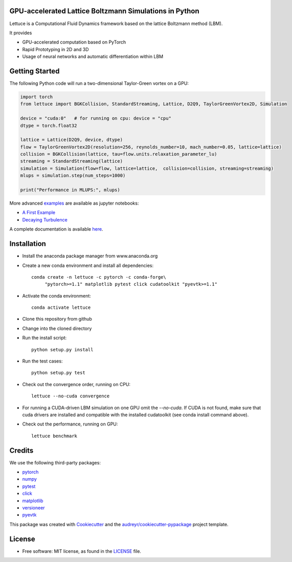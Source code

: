 .. image:: https://cdn.cp.adobe.io/content/2/dcx/315ea3d9-927f-477b-ae7f-039540ec026d/rendition/preview.jpg/version/1/format/jpg/dimension/width/size/1200

.. image:: https://travis-ci.com/Olllom/lettuce.svg?branch=master
        :target: https://travis-ci.com/Olllom/lettuce

.. .. image:: https://img.shields.io/pypi/v/lettuce.svg
        :target: https://pypi.python.org/pypi/lettuce

.. image:: https://readthedocs.org/projects/lettuceboltzmann/badge/?version=latest
        :target: https://lettuceboltzmann.readthedocs.io/en/latest/?badge=latest
        :alt: Documentation Status

.. image:: https://zenodo.org/badge/DOI/10.5281/zenodo.3757641.svg
        :target: https://doi.org/10.5281/zenodo.3757641

.. image:: https://img.shields.io/lgtm/grade/python/g/Olllom/lettuce.svg?logo=lgtm&logoWidth=18
        :target: https://lgtm.com/projects/g/Olllom/lettuce/context:python


GPU-accelerated Lattice Boltzmann Simulations in Python
-------------------------------------------------------

Lettuce is a Computational Fluid Dynamics framework based on the lattice Boltzmann method (LBM).

It provides

* GPU-accelerated computation based on PyTorch
* Rapid Prototyping in 2D and 3D
* Usage of neural networks and automatic differentiation within LBM


Getting Started
---------------

The following Python code will run a two-dimensional Taylor-Green vortex on a GPU:

.. code:: python

    import torch
    from lettuce import BGKCollision, StandardStreaming, Lattice, D2Q9, TaylorGreenVortex2D, Simulation

    device = "cuda:0"   # for running on cpu: device = "cpu"
    dtype = torch.float32

    lattice = Lattice(D2Q9, device, dtype)
    flow = TaylorGreenVortex2D(resolution=256, reynolds_number=10, mach_number=0.05, lattice=lattice)
    collision = BGKCollision(lattice, tau=flow.units.relaxation_parameter_lu)
    streaming = StandardStreaming(lattice)
    simulation = Simulation(flow=flow, lattice=lattice,  collision=collision, streaming=streaming)
    mlups = simulation.step(num_steps=1000)

    print("Performance in MLUPS:", mlups)


More advanced examples_ are available as jupyter notebooks:

* `A First Example`_
* `Decaying Turbulence`_

.. _examples: examples
.. _A First Example: examples/A_first_example.ipynb
.. _Decaying Turbulence: examples/DecayingTurbulence.ipynb

A complete documentation is available here_.

.. _here: https://lettuceboltzmann.readthedocs.io


Installation
------------

* Install the anaconda package manager from www.anaconda.org
* Create a new conda environment and install all dependencies::

    conda create -n lettuce -c pytorch -c conda-forge\
         "pytorch>=1.1" matplotlib pytest click cudatoolkit "pyevtk>=1.1"


* Activate the conda environment::

    conda activate lettuce

* Clone this repository from github
* Change into the cloned directory
* Run the install script::

    python setup.py install

* Run the test cases::

    python setup.py test

* Check out the convergence order, running on CPU::

    lettuce --no-cuda convergence

* For running a CUDA-driven LBM simulation on one GPU omit the `--no-cuda`. If CUDA is not found,
  make sure that cuda drivers are installed and compatible with the installed cudatoolkit
  (see conda install command above).

* Check out the performance, running on GPU::

    lettuce benchmark


Credits
-------
We use the following third-party packages:

* pytorch_
* numpy_
* pytest_
* click_
* matplotlib_
* versioneer_
* pyevtk_


This package was created with Cookiecutter_ and the `audreyr/cookiecutter-pypackage`_ project template.

.. _Cookiecutter: https://github.com/audreyr/cookiecutter
.. _`audreyr/cookiecutter-pypackage`: https://github.com/audreyr/cookiecutter-pypackage

.. _pytorch: https://github.com/pytorch/pytorch
.. _numpy: https://github.com/numpy/numpy
.. _pytest: https://github.com/pytest-dev/pytest
.. _click: https://github.com/pallets/click
.. _matplotlib: https://github.com/matplotlib/matplotlib
.. _versioneer: https://github.com/python-versioneer/python-versioneer
.. _pyevtk: https://github.com/pyscience-projects/pyevtk

License
-----------
* Free software: MIT license, as found in the LICENSE_ file.

.. _LICENSE: https://github.com/Olllom/lettuce/blob/master/LICENSE
